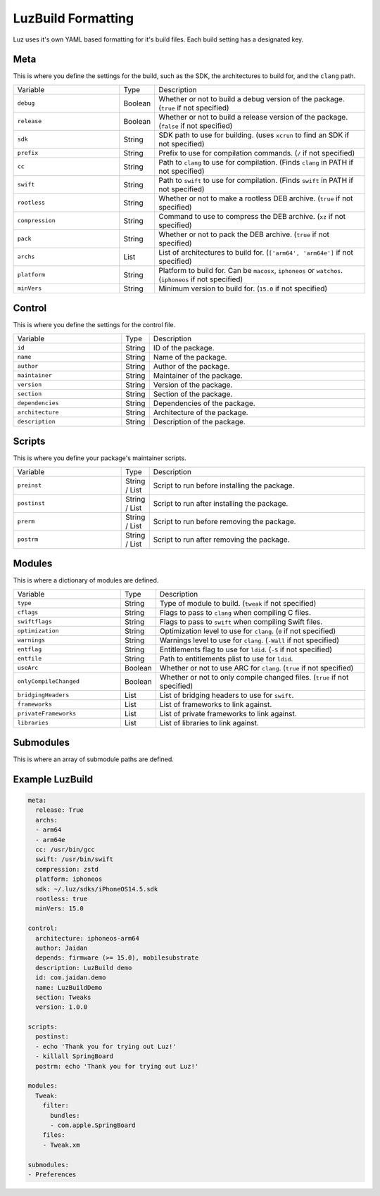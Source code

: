 LuzBuild Formatting
---------------------

Luz uses it's own YAML based formatting for it's build files. Each build setting has a designated key.

Meta
*********************

This is where you define the settings for the build, such as the SDK, the architectures to build for, and the ``clang`` path.

.. list-table::
   :widths: 5 1 10

   * - Variable
     - Type
     - Description
   * - ``debug``
     - Boolean
     - Whether or not to build a debug version of the package. (``true`` if not specified)
   * - ``release``
     - Boolean
     - Whether or not to build a release version of the package. (``false`` if not specified)
   * - ``sdk``
     - String
     - SDK path to use for building. (uses ``xcrun`` to find an SDK if not specified)
   * - ``prefix``
     - String
     - Prefix to use for compilation commands. (``/`` if not specified)
   * - ``cc``
     - String
     - Path to ``clang`` to use for compilation. (Finds ``clang`` in PATH if not specified)
   * - ``swift``
     - String
     - Path to ``swift`` to use for compilation. (Finds ``swift`` in PATH if not specified)
   * - ``rootless``
     - String
     - Whether or not to make a rootless DEB archive. (``true`` if not specified)
   * - ``compression``
     - String
     - Command to use to compress the DEB archive. (``xz`` if not specified)
   * - ``pack``
     - String
     - Whether or not to pack the DEB archive. (``true`` if not specified)
   * - ``archs``
     - List
     - List of architectures to build for. (``['arm64', 'arm64e']`` if not specified)
   * - ``platform``
     - String
     - Platform to build for. Can be ``macosx``, ``iphoneos`` or ``watchos``. (``iphoneos`` if not specified)
   * - ``minVers``
     - String
     - Minimum version to build for. (``15.0`` if not specified)
    
Control
*********************

This is where you define the settings for the control file.

.. list-table::
   :widths: 5 1 10

   * - Variable
     - Type
     - Description
   * - ``id``
     - String
     - ID of the package.
   * - ``name``
     - String
     - Name of the package.
   * - ``author``
     - String
     - Author of the package.
   * - ``maintainer``
     - String
     - Maintainer of the package.
   * - ``version``
     - String
     - Version of the package.
   * - ``section``
     - String
     - Section of the package.
   * - ``dependencies``
     - String
     - Dependencies of the package.
   * - ``architecture``
     - String
     - Architecture of the package.
   * - ``description``
     - String
     - Description of the package.

Scripts
*********************

This is where you define your package's maintainer scripts.

.. list-table::
   :widths: 5 1 10

   * - Variable
     - Type
     - Description
   * - ``preinst``
     - String / List
     - Script to run before installing the package.
   * - ``postinst``
     - String / List
     - Script to run after installing the package.
   * - ``prerm``
     - String / List
     - Script to run before removing the package.
   * - ``postrm``
     - String / List
     - Script to run after removing the package.

Modules
*********************

This is where a dictionary of modules are defined.

.. list-table::
   :widths: 5 1 10

   * - Variable
     - Type
     - Description
   * - ``type``
     - String
     - Type of module to build. (``tweak`` if not specified)
   * - ``cflags``
     - String
     - Flags to pass to ``clang`` when compiling C files.
   * - ``swiftflags``
     - String
     - Flags to pass to ``swift`` when compiling Swift files.
   * - ``optimization``
     - String
     - Optimization level to use for ``clang``. (``0`` if not specified)
   * - ``warnings``
     - String
     - Warnings level to use for ``clang``. (``-Wall`` if not specified)
   * - ``entflag``
     - String
     - Entitlements flag to use for ``ldid``. (``-S`` if not specified)
   * - ``entfile``
     - String
     - Path to entitlements plist to use for ``ldid``.
   * - ``useArc``
     - Boolean
     - Whether or not to use ARC for ``clang``. (``true`` if not specified)
   * - ``onlyCompileChanged``
     - Boolean
     - Whether or not to only compile changed files. (``true`` if not specified)
   * - ``bridgingHeaders``
     - List
     - List of bridging headers to use for ``swift``.
   * - ``frameworks``
     - List
     - List of frameworks to link against.
   * - ``privateFrameworks``
     - List
     - List of private frameworks to link against.
   * - ``libraries``
     - List
     - List of libraries to link against.

Submodules
*********************

This is where an array of submodule paths are defined.

Example LuzBuild
*********************

.. code:: yaml

    meta:
      release: True
      archs:
      - arm64
      - arm64e
      cc: /usr/bin/gcc
      swift: /usr/bin/swift
      compression: zstd
      platform: iphoneos
      sdk: ~/.luz/sdks/iPhoneOS14.5.sdk
      rootless: true
      minVers: 15.0

    control:
      architecture: iphoneos-arm64
      author: Jaidan
      depends: firmware (>= 15.0), mobilesubstrate
      description: LuzBuild demo
      id: com.jaidan.demo
      name: LuzBuildDemo
      section: Tweaks
      version: 1.0.0
    
    scripts:
      postinst:
      - echo 'Thank you for trying out Luz!'
      - killall SpringBoard
      postrm: echo 'Thank you for trying out Luz!'
    
    modules:
      Tweak:
        filter:
          bundles:
          - com.apple.SpringBoard
        files:
        - Tweak.xm

    submodules:
    - Preferences
